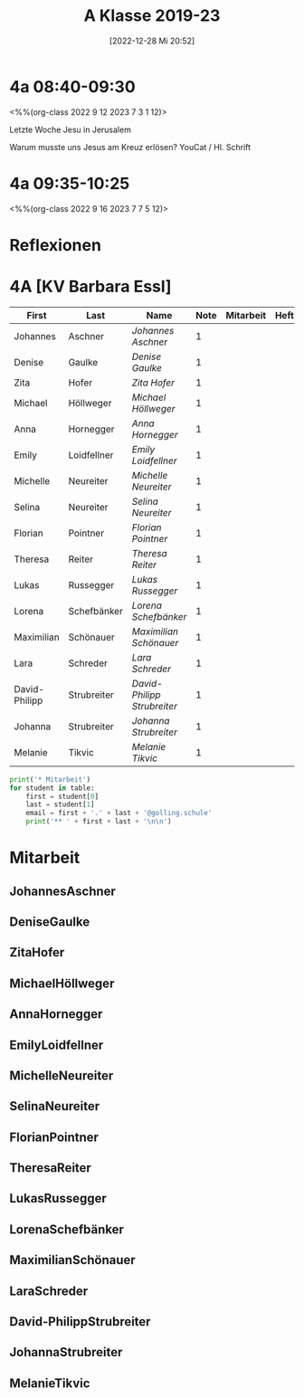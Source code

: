 #+title:      A Klasse 2019-23
#+date:       [2022-12-28 Mi 20:52]
#+filetags:   :4a:Project:
#+identifier: 20221228T205258
#+CATEGORY: golling

* 4a 08:40-09:30
<%%(org-class 2022 9 12 2023 7 3 1 12)>

Letzte Woche Jesu in Jerusalem

Warum musste uns Jesus am Kreuz erlösen?
YouCat / Hl. Schrift

* 4a 09:35-10:25
<%%(org-class 2022 9 16 2023 7 7 5 12)>


* Reflexionen


 
* 4A [KV Barbara Essl]

#+Name: 2021-students
| First         | Last        | Name                      | Note | Mitarbeit | Heft | LZK |
|---------------+-------------+---------------------------+------+-----------+------+-----|
| Johannes      | Aschner     | [[JohannesAschner][Johannes Aschner]]          |    1 |           |      |     |
| Denise        | Gaulke      | [[DeniseGaulke][Denise Gaulke]]             |    1 |           |      |     |
| Zita          | Hofer       | [[ZitaHofer][Zita Hofer]]                |    1 |           |      |     |
| Michael       | Höllweger   | [[MichaelHöllweger][Michael Höllweger]]         |    1 |           |      |     |
| Anna          | Hornegger   | [[AnnaHornegger][Anna Hornegger]]            |    1 |           |      |     |
| Emily         | Loidfellner | [[EmilyLoidfellner][Emily Loidfellner]]         |    1 |           |      |     |
| Michelle      | Neureiter   | [[MichelleNeureiter][Michelle Neureiter]]        |    1 |           |      |     |
| Selina        | Neureiter   | [[SelinaNeureiter][Selina Neureiter]]          |    1 |           |      |     |
| Florian       | Pointner    | [[FlorianPointner][Florian Pointner]]          |    1 |           |      |     |
| Theresa       | Reiter      | [[TheresaReiter][Theresa Reiter]]            |    1 |           |      |     |
| Lukas         | Russegger   | [[LukasRussegger][Lukas Russegger]]           |    1 |           |      |     |
| Lorena        | Schefbänker | [[LorenaSchefbänker][Lorena Schefbänker]]        |    1 |           |      |     |
| Maximilian    | Schönauer   | [[MaximilianSchönauer][Maximilian Schönauer]]      |    1 |           |      |     |
| Lara          | Schreder    | [[LaraSchreder][Lara Schreder]]             |    1 |           |      |     |
| David-Philipp | Strubreiter | [[David-PhilippStrubreiter][David-Philipp Strubreiter]] |    1 |           |      |     |
| Johanna       | Strubreiter | [[JohannaStrubreiter][Johanna Strubreiter]]       |    1 |           |      |     |
| Melanie       | Tikvic      | [[MelanieTikvic][Melanie Tikvic]]            |    1 |           |      |     |
|---------------+-------------+---------------------------+------+-----------+------+-----|
#+TBLFM: $4=vmean($5..$>)
#+TBLFM: $3='(concat "[[" $1 $2 "][" $1 " " $2 "]]")
#+TBLFM: $4='(identity remote(2021-22-Mitarbeit,@@#$4))

#+BEGIN_SRC python :var table=2021-students :results output raw
print('* Mitarbeit')
for student in table:
    first = student[0]
    last = student[1]
    email = first + '.' + last + '@golling.schule'
    print('** ' + first + last + '\n\n')
#+END_SRC

#+RESULTS:
* Mitarbeit
** JohannesAschner


** DeniseGaulke


** ZitaHofer


** MichaelHöllweger


** AnnaHornegger


** EmilyLoidfellner


** MichelleNeureiter


** SelinaNeureiter


** FlorianPointner


** TheresaReiter


** LukasRussegger


** LorenaSchefbänker


** MaximilianSchönauer


** LaraSchreder


** David-PhilippStrubreiter


** JohannaStrubreiter


** MelanieTikvic


